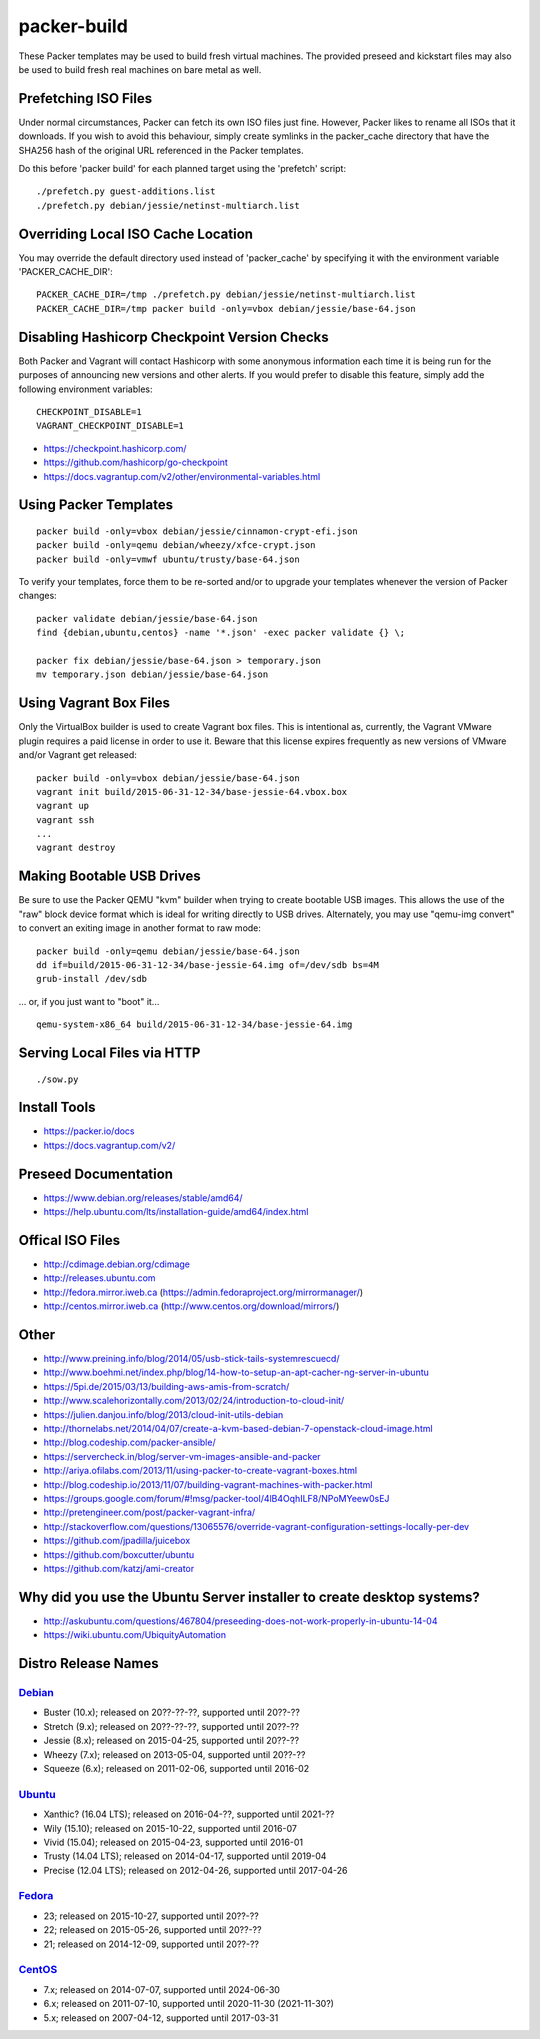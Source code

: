 packer-build
============

These Packer templates may be used to build fresh virtual machines.  The
provided preseed and kickstart files may also be used to build fresh real
machines on bare metal as well.


Prefetching ISO Files
---------------------

Under normal circumstances, Packer can fetch its own ISO files just fine.
However, Packer likes to rename all ISOs that it downloads.  If you wish to
avoid this behaviour, simply create symlinks in the packer_cache directory that
have the SHA256 hash of the original URL referenced in the Packer templates.

Do this before 'packer build' for each planned target using the 'prefetch'
script::

    ./prefetch.py guest-additions.list
    ./prefetch.py debian/jessie/netinst-multiarch.list


Overriding Local ISO Cache Location
-----------------------------------

You may override the default directory used instead of 'packer_cache' by
specifying it with the environment variable 'PACKER_CACHE_DIR'::

    PACKER_CACHE_DIR=/tmp ./prefetch.py debian/jessie/netinst-multiarch.list
    PACKER_CACHE_DIR=/tmp packer build -only=vbox debian/jessie/base-64.json


Disabling Hashicorp Checkpoint Version Checks
---------------------------------------------

Both Packer and Vagrant will contact Hashicorp with some anonymous information
each time it is being run for the purposes of announcing new versions and other
alerts.  If you would prefer to disable this feature, simply add the following
environment variables::

    CHECKPOINT_DISABLE=1
    VAGRANT_CHECKPOINT_DISABLE=1

* https://checkpoint.hashicorp.com/
* https://github.com/hashicorp/go-checkpoint
* https://docs.vagrantup.com/v2/other/environmental-variables.html


Using Packer Templates
----------------------

::

    packer build -only=vbox debian/jessie/cinnamon-crypt-efi.json
    packer build -only=qemu debian/wheezy/xfce-crypt.json
    packer build -only=vmwf ubuntu/trusty/base-64.json

To verify your templates, force them to be re-sorted and/or to upgrade your
templates whenever the version of Packer changes::

    packer validate debian/jessie/base-64.json
    find {debian,ubuntu,centos} -name '*.json' -exec packer validate {} \;

    packer fix debian/jessie/base-64.json > temporary.json
    mv temporary.json debian/jessie/base-64.json


Using Vagrant Box Files
-----------------------

Only the VirtualBox builder is used to create Vagrant box files.  This is
intentional as, currently, the Vagrant VMware plugin requires a paid license in
order to use it.  Beware that this license expires frequently as new versions
of VMware and/or Vagrant get released::

    packer build -only=vbox debian/jessie/base-64.json
    vagrant init build/2015-06-31-12-34/base-jessie-64.vbox.box
    vagrant up
    vagrant ssh
    ...
    vagrant destroy


Making Bootable USB Drives
--------------------------

Be sure to use the Packer QEMU "kvm" builder when trying to create bootable USB
images.  This allows the use of the "raw" block device format which is ideal
for writing directly to USB drives.  Alternately, you may use "qemu-img
convert" to convert an exiting image in another format to raw mode::

    packer build -only=qemu debian/jessie/base-64.json
    dd if=build/2015-06-31-12-34/base-jessie-64.img of=/dev/sdb bs=4M
    grub-install /dev/sdb

... or, if you just want to "boot" it...

::

    qemu-system-x86_64 build/2015-06-31-12-34/base-jessie-64.img


Serving Local Files via HTTP
----------------------------

::

    ./sow.py


Install Tools
-------------

* https://packer.io/docs
* https://docs.vagrantup.com/v2/


Preseed Documentation
---------------------

* https://www.debian.org/releases/stable/amd64/
* https://help.ubuntu.com/lts/installation-guide/amd64/index.html


Offical ISO Files
-----------------

* http://cdimage.debian.org/cdimage
* http://releases.ubuntu.com
* http://fedora.mirror.iweb.ca  (https://admin.fedoraproject.org/mirrormanager/)
* http://centos.mirror.iweb.ca  (http://www.centos.org/download/mirrors/)


Other
-----

* http://www.preining.info/blog/2014/05/usb-stick-tails-systemrescuecd/
* http://www.boehmi.net/index.php/blog/14-how-to-setup-an-apt-cacher-ng-server-in-ubuntu

* https://5pi.de/2015/03/13/building-aws-amis-from-scratch/
* http://www.scalehorizontally.com/2013/02/24/introduction-to-cloud-init/
* https://julien.danjou.info/blog/2013/cloud-init-utils-debian
* http://thornelabs.net/2014/04/07/create-a-kvm-based-debian-7-openstack-cloud-image.html

* http://blog.codeship.com/packer-ansible/
* https://servercheck.in/blog/server-vm-images-ansible-and-packer

* http://ariya.ofilabs.com/2013/11/using-packer-to-create-vagrant-boxes.html
* http://blog.codeship.io/2013/11/07/building-vagrant-machines-with-packer.html
* https://groups.google.com/forum/#!msg/packer-tool/4lB4OqhILF8/NPoMYeew0sEJ
* http://pretengineer.com/post/packer-vagrant-infra/
* http://stackoverflow.com/questions/13065576/override-vagrant-configuration-settings-locally-per-dev

* https://github.com/jpadilla/juicebox
* https://github.com/boxcutter/ubuntu
* https://github.com/katzj/ami-creator


Why did you use the Ubuntu Server installer to create desktop systems?
----------------------------------------------------------------------

* http://askubuntu.com/questions/467804/preseeding-does-not-work-properly-in-ubuntu-14-04
* https://wiki.ubuntu.com/UbiquityAutomation


Distro Release Names
--------------------

Debian_
^^^^^^

.. _Debian: https://en.wikipedia.org/wiki/Debian#Release_timeline

* Buster (10.x);  released on 20??-??-??, supported until 20??-??
* Stretch (9.x);  released on 20??-??-??, supported until 20??-??
* Jessie (8.x);  released on 2015-04-25, supported until 20??-??
* Wheezy (7.x);  released on 2013-05-04, supported until 20??-??
* Squeeze (6.x);  released on 2011-02-06, supported until 2016-02

Ubuntu_
^^^^^^

.. _Ubuntu: https://en.wikipedia.org/wiki/List_of_Ubuntu_releases#Table_of_versions

* Xanthic? (16.04 LTS);  released on 2016-04-??, supported until 2021-??
* Wily (15.10);  released on 2015-10-22, supported until 2016-07
* Vivid (15.04);  released on 2015-04-23, supported until 2016-01
* Trusty (14.04 LTS);  released on 2014-04-17, supported until 2019-04
* Precise (12.04 LTS);  released on 2012-04-26, supported until 2017-04-26

Fedora_
^^^^^^

.. _Fedora: https://en.wikipedia.org/wiki/List_of_Fedora_releases#Version_history

* 23;  released on 2015-10-27, supported until 20??-??
* 22;  released on 2015-05-26, supported until 20??-??
* 21;  released on 2014-12-09, supported until 20??-??

CentOS_
^^^^^^

.. _CentOS: https://en.wikipedia.org/wiki/CentOS#End-of-support_schedule

* 7.x;  released on 2014-07-07, supported until 2024-06-30
* 6.x;  released on 2011-07-10, supported until 2020-11-30 (2021-11-30?)
* 5.x;  released on 2007-04-12, supported until 2017-03-31
